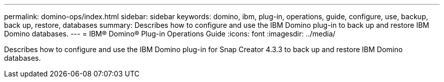 ---
permalink: domino-ops/index.html
sidebar: sidebar
keywords: domino, ibm, plug-in, operations, guide, configure, use, backup, back up, restore, databases
summary: Describes how to configure and use the IBM Domino plug-in to back up and restore IBM Domino databases.
---
= IBM® Domino® Plug-in Operations Guide
:icons: font
:imagesdir: ../media/


[.Lead]
Describes how to configure and use the IBM Domino plug-in for Snap Creator 4.3.3 to back up and restore IBM Domino databases.
